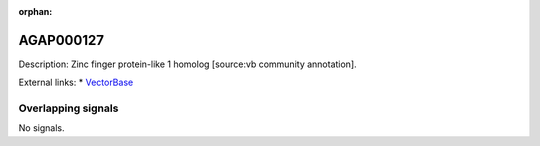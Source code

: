:orphan:

AGAP000127
=============





Description: Zinc finger protein-like 1 homolog [source:vb community annotation].

External links:
* `VectorBase <https://www.vectorbase.org/Anopheles_gambiae/Gene/Summary?g=AGAP000127>`_

Overlapping signals
-------------------



No signals.


